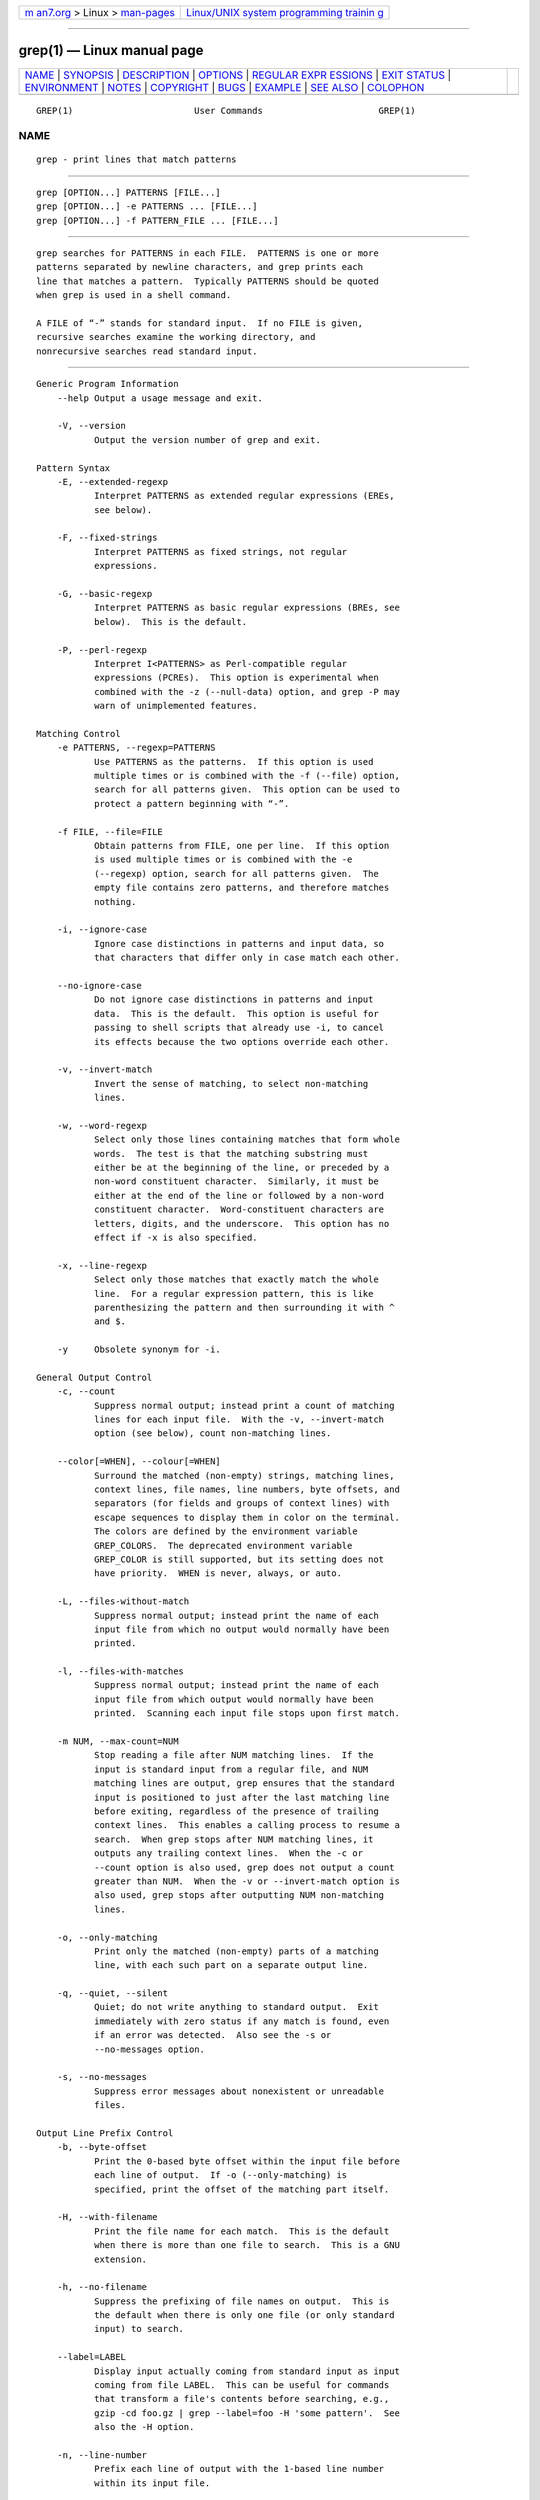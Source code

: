 .. container:: page-top

.. container:: nav-bar

   +----------------------------------+----------------------------------+
   | `m                               | `Linux/UNIX system programming   |
   | an7.org <../../../index.html>`__ | trainin                          |
   | > Linux >                        | g <http://man7.org/training/>`__ |
   | `man-pages <../index.html>`__    |                                  |
   +----------------------------------+----------------------------------+

--------------

grep(1) — Linux manual page
===========================

+-----------------------------------+-----------------------------------+
| `NAME <#NAME>`__ \|               |                                   |
| `SYNOPSIS <#SYNOPSIS>`__ \|       |                                   |
| `DESCRIPTION <#DESCRIPTION>`__ \| |                                   |
| `OPTIONS <#OPTIONS>`__ \|         |                                   |
| `REGULAR EXPR                     |                                   |
| ESSIONS <#REGULAR_EXPRESSIONS>`__ |                                   |
| \| `EXIT STATUS <#EXIT_STATUS>`__ |                                   |
| \| `ENVIRONMENT <#ENVIRONMENT>`__ |                                   |
| \| `NOTES <#NOTES>`__ \|          |                                   |
| `COPYRIGHT <#COPYRIGHT>`__ \|     |                                   |
| `BUGS <#BUGS>`__ \|               |                                   |
| `EXAMPLE <#EXAMPLE>`__ \|         |                                   |
| `SEE ALSO <#SEE_ALSO>`__ \|       |                                   |
| `COLOPHON <#COLOPHON>`__          |                                   |
+-----------------------------------+-----------------------------------+
| .. container:: man-search-box     |                                   |
+-----------------------------------+-----------------------------------+

::

   GREP(1)                       User Commands                      GREP(1)

NAME
-------------------------------------------------

::

          grep - print lines that match patterns


---------------------------------------------------------

::

          grep [OPTION...] PATTERNS [FILE...]
          grep [OPTION...] -e PATTERNS ... [FILE...]
          grep [OPTION...] -f PATTERN_FILE ... [FILE...]


---------------------------------------------------------------

::

          grep searches for PATTERNS in each FILE.  PATTERNS is one or more
          patterns separated by newline characters, and grep prints each
          line that matches a pattern.  Typically PATTERNS should be quoted
          when grep is used in a shell command.

          A FILE of “-” stands for standard input.  If no FILE is given,
          recursive searches examine the working directory, and
          nonrecursive searches read standard input.


-------------------------------------------------------

::

      Generic Program Information
          --help Output a usage message and exit.

          -V, --version
                 Output the version number of grep and exit.

      Pattern Syntax
          -E, --extended-regexp
                 Interpret PATTERNS as extended regular expressions (EREs,
                 see below).

          -F, --fixed-strings
                 Interpret PATTERNS as fixed strings, not regular
                 expressions.

          -G, --basic-regexp
                 Interpret PATTERNS as basic regular expressions (BREs, see
                 below).  This is the default.

          -P, --perl-regexp
                 Interpret I<PATTERNS> as Perl-compatible regular
                 expressions (PCREs).  This option is experimental when
                 combined with the -z (--null-data) option, and grep -P may
                 warn of unimplemented features.

      Matching Control
          -e PATTERNS, --regexp=PATTERNS
                 Use PATTERNS as the patterns.  If this option is used
                 multiple times or is combined with the -f (--file) option,
                 search for all patterns given.  This option can be used to
                 protect a pattern beginning with “-”.

          -f FILE, --file=FILE
                 Obtain patterns from FILE, one per line.  If this option
                 is used multiple times or is combined with the -e
                 (--regexp) option, search for all patterns given.  The
                 empty file contains zero patterns, and therefore matches
                 nothing.

          -i, --ignore-case
                 Ignore case distinctions in patterns and input data, so
                 that characters that differ only in case match each other.

          --no-ignore-case
                 Do not ignore case distinctions in patterns and input
                 data.  This is the default.  This option is useful for
                 passing to shell scripts that already use -i, to cancel
                 its effects because the two options override each other.

          -v, --invert-match
                 Invert the sense of matching, to select non-matching
                 lines.

          -w, --word-regexp
                 Select only those lines containing matches that form whole
                 words.  The test is that the matching substring must
                 either be at the beginning of the line, or preceded by a
                 non-word constituent character.  Similarly, it must be
                 either at the end of the line or followed by a non-word
                 constituent character.  Word-constituent characters are
                 letters, digits, and the underscore.  This option has no
                 effect if -x is also specified.

          -x, --line-regexp
                 Select only those matches that exactly match the whole
                 line.  For a regular expression pattern, this is like
                 parenthesizing the pattern and then surrounding it with ^
                 and $.

          -y     Obsolete synonym for -i.

      General Output Control
          -c, --count
                 Suppress normal output; instead print a count of matching
                 lines for each input file.  With the -v, --invert-match
                 option (see below), count non-matching lines.

          --color[=WHEN], --colour[=WHEN]
                 Surround the matched (non-empty) strings, matching lines,
                 context lines, file names, line numbers, byte offsets, and
                 separators (for fields and groups of context lines) with
                 escape sequences to display them in color on the terminal.
                 The colors are defined by the environment variable
                 GREP_COLORS.  The deprecated environment variable
                 GREP_COLOR is still supported, but its setting does not
                 have priority.  WHEN is never, always, or auto.

          -L, --files-without-match
                 Suppress normal output; instead print the name of each
                 input file from which no output would normally have been
                 printed.

          -l, --files-with-matches
                 Suppress normal output; instead print the name of each
                 input file from which output would normally have been
                 printed.  Scanning each input file stops upon first match.

          -m NUM, --max-count=NUM
                 Stop reading a file after NUM matching lines.  If the
                 input is standard input from a regular file, and NUM
                 matching lines are output, grep ensures that the standard
                 input is positioned to just after the last matching line
                 before exiting, regardless of the presence of trailing
                 context lines.  This enables a calling process to resume a
                 search.  When grep stops after NUM matching lines, it
                 outputs any trailing context lines.  When the -c or
                 --count option is also used, grep does not output a count
                 greater than NUM.  When the -v or --invert-match option is
                 also used, grep stops after outputting NUM non-matching
                 lines.

          -o, --only-matching
                 Print only the matched (non-empty) parts of a matching
                 line, with each such part on a separate output line.

          -q, --quiet, --silent
                 Quiet; do not write anything to standard output.  Exit
                 immediately with zero status if any match is found, even
                 if an error was detected.  Also see the -s or
                 --no-messages option.

          -s, --no-messages
                 Suppress error messages about nonexistent or unreadable
                 files.

      Output Line Prefix Control
          -b, --byte-offset
                 Print the 0-based byte offset within the input file before
                 each line of output.  If -o (--only-matching) is
                 specified, print the offset of the matching part itself.

          -H, --with-filename
                 Print the file name for each match.  This is the default
                 when there is more than one file to search.  This is a GNU
                 extension.

          -h, --no-filename
                 Suppress the prefixing of file names on output.  This is
                 the default when there is only one file (or only standard
                 input) to search.

          --label=LABEL
                 Display input actually coming from standard input as input
                 coming from file LABEL.  This can be useful for commands
                 that transform a file's contents before searching, e.g.,
                 gzip -cd foo.gz | grep --label=foo -H 'some pattern'.  See
                 also the -H option.

          -n, --line-number
                 Prefix each line of output with the 1-based line number
                 within its input file.

          -T, --initial-tab
                 Make sure that the first character of actual line content
                 lies on a tab stop, so that the alignment of tabs looks
                 normal.  This is useful with options that prefix their
                 output to the actual content: -H,-n, and -b.  In order to
                 improve the probability that lines from a single file will
                 all start at the same column, this also causes the line
                 number and byte offset (if present) to be printed in a
                 minimum size field width.

          -Z, --null
                 Output a zero byte (the ASCII NUL character) instead of
                 the character that normally follows a file name.  For
                 example, grep -lZ outputs a zero byte after each file name
                 instead of the usual newline.  This option makes the
                 output unambiguous, even in the presence of file names
                 containing unusual characters like newlines.  This option
                 can be used with commands like find -print0, perl -0, sort
                 -z, and xargs -0 to process arbitrary file names, even
                 those that contain newline characters.

      Context Line Control
          -A NUM, --after-context=NUM
                 Print NUM lines of trailing context after matching lines.
                 Places a line containing a group separator (--) between
                 contiguous groups of matches.  With the -o or
                 --only-matching option, this has no effect and a warning
                 is given.

          -B NUM, --before-context=NUM
                 Print NUM lines of leading context before matching lines.
                 Places a line containing a group separator (--) between
                 contiguous groups of matches.  With the -o or
                 --only-matching option, this has no effect and a warning
                 is given.

          -C NUM, -NUM, --context=NUM
                 Print NUM lines of output context.  Places a line
                 containing a group separator (--) between contiguous
                 groups of matches.  With the -o or --only-matching option,
                 this has no effect and a warning is given.

          --group-separator=SEP
                 When -A, -B, or -C are in use, print SEP instead of --
                 between groups of lines.

          --no-group-separator
                 When -A, -B, or -C are in use, do not print a separator
                 between groups of lines.

      File and Directory Selection
          -a, --text
                 Process a binary file as if it were text; this is
                 equivalent to the --binary-files=text option.

          --binary-files=TYPE
                 If a file's data or metadata indicate that the file
                 contains binary data, assume that the file is of type
                 TYPE.  Non-text bytes indicate binary data; these are
                 either output bytes that are improperly encoded for the
                 current locale, or null input bytes when the -z option is
                 not given.

                 By default, TYPE is binary, and grep suppresses output
                 after null input binary data is discovered, and suppresses
                 output lines that contain improperly encoded data.  When
                 some output is suppressed, grep follows any output with a
                 one-line message saying that a binary file matches.

                 If TYPE is without-match, when grep discovers null input
                 binary data it assumes that the rest of the file does not
                 match; this is equivalent to the -I option.

                 If TYPE is text, grep processes a binary file as if it
                 were text; this is equivalent to the -a option.

                 When type is binary, grep may treat non-text bytes as line
                 terminators even without the -z option.  This means
                 choosing binary versus text can affect whether a pattern
                 matches a file.  For example, when type is binary the
                 pattern q$ might match q immediately followed by a null
                 byte, even though this is not matched when type is text.
                 Conversely, when type is binary the pattern . (period)
                 might not match a null byte.

                 Warning: The -a option might output binary garbage, which
                 can have nasty side effects if the output is a terminal
                 and if the terminal driver interprets some of it as
                 commands.  On the other hand, when reading files whose
                 text encodings are unknown, it can be helpful to use -a or
                 to set LC_ALL='C' in the environment, in order to find
                 more matches even if the matches are unsafe for direct
                 display.

          -D ACTION, --devices=ACTION
                 If an input file is a device, FIFO or socket, use ACTION
                 to process it.  By default, ACTION is read, which means
                 that devices are read just as if they were ordinary files.
                 If ACTION is skip, devices are silently skipped.

          -d ACTION, --directories=ACTION
                 If an input file is a directory, use ACTION to process it.
                 By default, ACTION is read, i.e., read directories just as
                 if they were ordinary files.  If ACTION is skip, silently
                 skip directories.  If ACTION is recurse, read all files
                 under each directory, recursively, following symbolic
                 links only if they are on the command line.  This is
                 equivalent to the -r option.

          --exclude=GLOB
                 Skip any command-line file with a name suffix that matches
                 the pattern GLOB, using wildcard matching; a name suffix
                 is either the whole name, or a trailing part that starts
                 with a non-slash character immediately after a slash (/)
                 in the name.  When searching recursively, skip any subfile
                 whose base name matches GLOB; the base name is the part
                 after the last slash.  A pattern can use *, ?, and [...]
                 as wildcards, and \ to quote a wildcard or backslash
                 character literally.

          --exclude-from=FILE
                 Skip files whose base name matches any of the file-name
                 globs read from FILE (using wildcard matching as described
                 under --exclude).

          --exclude-dir=GLOB
                 Skip any command-line directory with a name suffix that
                 matches the pattern GLOB.  When searching recursively,
                 skip any subdirectory whose base name matches GLOB.
                 Ignore any redundant trailing slashes in GLOB.

          -I     Process a binary file as if it did not contain matching
                 data; this is equivalent to the
                 --binary-files=without-match option.

          --include=GLOB
                 Search only files whose base name matches GLOB (using
                 wildcard matching as described under --exclude).  If
                 contradictory --include and --exclude options are given,
                 the last matching one wins.  If no --include or --exclude
                 options match, a file is included unless the first such
                 option is --include.

          -r, --recursive
                 Read all files under each directory, recursively,
                 following symbolic links only if they are on the command
                 line.  Note that if no file operand is given, B<grep>
                 searches the working directory.  This is equivalent to the
                 -d recurse option.

          -R, --dereference-recursive
                 Read all files under each directory, recursively.  Follow
                 all symbolic links, unlike -r.

      Other Options
          --line-buffered
                 Use line buffering on output.  This can cause a
                 performance penalty.

          -U, --binary
                 Treat the file(s) as binary.  By default, under MS-DOS and
                 MS-Windows, grep guesses whether a file is text or binary
                 as described for the --binary-files option.  If grep
                 decides the file is a text file, it strips the CR
                 characters from the original file contents (to make
                 regular expressions with ^ and $ work correctly).
                 Specifying -U overrules this guesswork, causing all files
                 to be read and passed to the matching mechanism verbatim;
                 if the file is a text file with CR/LF pairs at the end of
                 each line, this will cause some regular expressions to
                 fail.  This option has no effect on platforms other than
                 MS-DOS and MS-Windows.

          -z, --null-data
                 Treat input and output data as sequences of lines, each
                 terminated by a zero byte (the ASCII NUL character)
                 instead of a newline.  Like the -Z or --null option, this
                 option can be used with commands like sort -z to process
                 arbitrary file names.


-------------------------------------------------------------------------------

::

          A regular expression is a pattern that describes a set of
          strings.  Regular expressions are constructed analogously to
          arithmetic expressions, by using various operators to combine
          smaller expressions.

          grep understands three different versions of regular expression
          syntax: “basic” (BRE), “extended” (ERE) and “perl” (PCRE).  In
          GNU grep there is no difference in available functionality
          between basic and extended syntaxes.  In other implementations,
          basic regular expressions are less powerful.  The following
          description applies to extended regular expressions; differences
          for basic regular expressions are summarized afterwards.  Perl-
          compatible regular expressions give additional functionality, and
          are documented in B<pcresyntax>(3) and B<pcrepattern>(3), but
          work only if PCRE support is enabled.

          The fundamental building blocks are the regular expressions that
          match a single character.  Most characters, including all letters
          and digits, are regular expressions that match themselves.  Any
          meta-character with special meaning may be quoted by preceding it
          with a backslash.

          The period . matches any single character.  It is unspecified
          whether it matches an encoding error.

      Character Classes and Bracket Expressions
          A bracket expression is a list of characters enclosed by [ and ].
          It matches any single character in that list.  If the first
          character of the list is the caret ^ then it matches any
          character not in the list; it is unspecified whether it matches
          an encoding error.  For example, the regular expression
          [0123456789] matches any single digit.

          Within a bracket expression, a range expression consists of two
          characters separated by a hyphen.  It matches any single
          character that sorts between the two characters, inclusive, using
          the locale's collating sequence and character set.  For example,
          in the default C locale, [a-d] is equivalent to [abcd].  Many
          locales sort characters in dictionary order, and in these locales
          [a-d] is typically not equivalent to [abcd]; it might be
          equivalent to [aBbCcDd], for example.  To obtain the traditional
          interpretation of bracket expressions, you can use the C locale
          by setting the LC_ALL environment variable to the value C.

          Finally, certain named classes of characters are predefined
          within bracket expressions, as follows.  Their names are self
          explanatory, and they are [:alnum:], [:alpha:], [:blank:],
          [:cntrl:], [:digit:], [:graph:], [:lower:], [:print:], [:punct:],
          [:space:], [:upper:], and [:xdigit:].  For example, [[:alnum:]]
          means the character class of numbers and letters in the current
          locale.  In the C locale and ASCII character set encoding, this
          is the same as [0-9A-Za-z].  (Note that the brackets in these
          class names are part of the symbolic names, and must be included
          in addition to the brackets delimiting the bracket expression.)
          Most meta-characters lose their special meaning inside bracket
          expressions.  To include a literal ] place it first in the list.
          Similarly, to include a literal ^ place it anywhere but first.
          Finally, to include a literal - place it last.

      Anchoring
          The caret ^ and the dollar sign $ are meta-characters that
          respectively match the empty string at the beginning and end of a
          line.

      The Backslash Character and Special Expressions
          The symbols \< and \> respectively match the empty string at the
          beginning and end of a word.  The symbol \b matches the empty
          string at the edge of a word, and \B matches the empty string
          provided it's not at the edge of a word.  The symbol \w is a
          synonym for [_[:alnum:]] and \W is a synonym for [^_[:alnum:]].

      Repetition
          A regular expression may be followed by one of several repetition
          operators:
          ?      The preceding item is optional and matched at most once.
          *      The preceding item will be matched zero or more times.
          +      The preceding item will be matched one or more times.
          {n}    The preceding item is matched exactly n times.
          {n,}   The preceding item is matched n or more times.
          {,m}   The preceding item is matched at most m times.  This is a
                 GNU extension.
          {n,m}  The preceding item is matched at least n times, but not
                 more than m times.

      Concatenation
          Two regular expressions may be concatenated; the resulting
          regular expression matches any string formed by concatenating two
          substrings that respectively match the concatenated expressions.

      Alternation
          Two regular expressions may be joined by the infix operator |;
          the resulting regular expression matches any string matching
          either alternate expression.

      Precedence
          Repetition takes precedence over concatenation, which in turn
          takes precedence over alternation.  A whole expression may be
          enclosed in parentheses to override these precedence rules and
          form a subexpression.

      Back-references and Subexpressions
          The back-reference \n, where n is a single digit, matches the
          substring previously matched by the nth parenthesized
          subexpression of the regular expression.

      Basic vs Extended Regular Expressions
          In basic regular expressions the meta-characters ?, +, {, |, (,
          and ) lose their special meaning; instead use the backslashed
          versions \?, \+, \{, \|, \(, and \).


---------------------------------------------------------------

::

          Normally the exit status is 0 if a line is selected, 1 if no
          lines were selected, and 2 if an error occurred.  However, if the
          -q or --quiet or --silent is used and a line is selected, the
          exit status is 0 even if an error occurred.


---------------------------------------------------------------

::

          The behavior of grep is affected by the following environment
          variables.

          The locale for category LC_foo is specified by examining the
          three environment variables LC_ALL, LC_foo, LANG, in that order.
          The first of these variables that is set specifies the locale.
          For example, if LC_ALL is not set, but LC_MESSAGES is set to
          pt_BR, then the Brazilian Portuguese locale is used for the
          LC_MESSAGES category.  The C locale is used if none of these
          environment variables are set, if the locale catalog is not
          installed, or if grep was not compiled with national language
          support (NLS).  The shell command locale -a lists locales that
          are currently available.

          GREP_COLOR
                 This variable specifies the color used to highlight
                 matched (non-empty) text.  It is deprecated in favor of
                 GREP_COLORS, but still supported.  The mt, ms, and mc
                 capabilities of GREP_COLORS have priority over it.  It can
                 only specify the color used to highlight the matching non-
                 empty text in any matching line (a selected line when the
                 -v command-line option is omitted, or a context line when
                 -v is specified).  The default is 01;31, which means a
                 bold red foreground text on the terminal's default
                 background.

          GREP_COLORS
                 Specifies the colors and other attributes used to
                 highlight various parts of the output.  Its value is a
                 colon-separated list of capabilities that defaults to
                 ms=01;31:mc=01;31:sl=:cx=:fn=35:ln=32:bn=32:se=36 with the
                 rv and ne boolean capabilities omitted (i.e., false).
                 Supported capabilities are as follows.

                 sl=    SGR substring for whole selected lines (i.e.,
                        matching lines when the -v command-line option is
                        omitted, or non-matching lines when -v is
                        specified).  If however the boolean rv capability
                        and the -v command-line option are both specified,
                        it applies to context matching lines instead.  The
                        default is empty (i.e., the terminal's default
                        color pair).

                 cx=    SGR substring for whole context lines (i.e., non-
                        matching lines when the -v command-line option is
                        omitted, or matching lines when -v is specified).
                        If however the boolean rv capability and the -v
                        command-line option are both specified, it applies
                        to selected non-matching lines instead.  The
                        default is empty (i.e., the terminal's default
                        color pair).

                 rv     Boolean value that reverses (swaps) the meanings of
                        the sl= and cx= capabilities when the -v command-
                        line option is specified.  The default is false
                        (i.e., the capability is omitted).

                 mt=01;31
                        SGR substring for matching non-empty text in any
                        matching line (i.e., a selected line when the -v
                        command-line option is omitted, or a context line
                        when -v is specified).  Setting this is equivalent
                        to setting both ms= and mc= at once to the same
                        value.  The default is a bold red text foreground
                        over the current line background.

                 ms=01;31
                        SGR substring for matching non-empty text in a
                        selected line.  (This is only used when the -v
                        command-line option is omitted.)  The effect of the
                        sl= (or cx= if rv) capability remains active when
                        this kicks in.  The default is a bold red text
                        foreground over the current line background.

                 mc=01;31
                        SGR substring for matching non-empty text in a
                        context line.  (This is only used when the -v
                        command-line option is specified.)  The effect of
                        the cx= (or sl= if rv) capability remains active
                        when this kicks in.  The default is a bold red text
                        foreground over the current line background.

                 fn=35  SGR substring for file names prefixing any content
                        line.  The default is a magenta text foreground
                        over the terminal's default background.

                 ln=32  SGR substring for line numbers prefixing any
                        content line.  The default is a green text
                        foreground over the terminal's default background.

                 bn=32  SGR substring for byte offsets prefixing any
                        content line.  The default is a green text
                        foreground over the terminal's default background.

                 se=36  SGR substring for separators that are inserted
                        between selected line fields (:), between context
                        line fields, (-), and between groups of adjacent
                        lines when nonzero context is specified (--).  The
                        default is a cyan text foreground over the
                        terminal's default background.

                 ne     Boolean value that prevents clearing to the end of
                        line using Erase in Line (EL) to Right (\33[K) each
                        time a colorized item ends.  This is needed on
                        terminals on which EL is not supported.  It is
                        otherwise useful on terminals for which the
                        back_color_erase (bce) boolean terminfo capability
                        does not apply, when the chosen highlight colors do
                        not affect the background, or when EL is too slow
                        or causes too much flicker.  The default is false
                        (i.e., the capability is omitted).

                 Note that boolean capabilities have no =... part.  They
                 are omitted (i.e., false) by default and become true when
                 specified.

                 See the Select Graphic Rendition (SGR) section in the
                 documentation of the text terminal that is used for
                 permitted values and their meaning as character
                 attributes.  These substring values are integers in
                 decimal representation and can be concatenated with
                 semicolons.  grep takes care of assembling the result into
                 a complete SGR sequence (\33[...m).  Common values to
                 concatenate include 1 for bold, 4 for underline, 5 for
                 blink, 7 for inverse, 39 for default foreground color, 30
                 to 37 for foreground colors, 90 to 97 for 16-color mode
                 foreground colors, 38;5;0 to 38;5;255 for 88-color and
                 256-color modes foreground colors, 49 for default
                 background color, 40 to 47 for background colors, 100 to
                 107 for 16-color mode background colors, and 48;5;0 to
                 48;5;255 for 88-color and 256-color modes background
                 colors.

          LC_ALL, LC_COLLATE, LANG
                 These variables specify the locale for the LC_COLLATE
                 category, which determines the collating sequence used to
                 interpret range expressions like [a-z].

          LC_ALL, LC_CTYPE, LANG
                 These variables specify the locale for the LC_CTYPE
                 category, which determines the type of characters, e.g.,
                 which characters are whitespace.  This category also
                 determines the character encoding, that is, whether text
                 is encoded in UTF-8, ASCII, or some other encoding.  In
                 the C or POSIX locale, all characters are encoded as a
                 single byte and every byte is a valid character.

          LC_ALL, LC_MESSAGES, LANG
                 These variables specify the locale for the LC_MESSAGES
                 category, which determines the language that grep uses for
                 messages.  The default C locale uses American English
                 messages.

          POSIXLY_CORRECT
                 If set, grep behaves as POSIX requires; otherwise, grep
                 behaves more like other GNU programs.  POSIX requires that
                 options that follow file names must be treated as file
                 names; by default, such options are permuted to the front
                 of the operand list and are treated as options.  Also,
                 POSIX requires that unrecognized options be diagnosed as
                 “illegal”, but since they are not really against the law
                 the default is to diagnose them as “invalid”.
                 POSIXLY_CORRECT also disables
                 _N_GNU_nonoption_argv_flags_, described below.

          _N_GNU_nonoption_argv_flags_
                 (Here N is grep's numeric process ID.)  If the ith
                 character of this environment variable's value is 1, do
                 not consider the ith operand of grep to be an option, even
                 if it appears to be one.  A shell can put this variable in
                 the environment for each command it runs, specifying which
                 operands are the results of file name wildcard expansion
                 and therefore should not be treated as options.  This
                 behavior is available only with the GNU C library, and
                 only when POSIXLY_CORRECT is not set.


---------------------------------------------------

::

          This man page is maintained only fitfully; the full documentation
          is often more up-to-date.


-----------------------------------------------------------

::

          Copyright 1998-2000, 2002, 2005-2021 Free Software Foundation,
          Inc.

          This is free software; see the source for copying conditions.
          There is NO warranty; not even for MERCHANTABILITY or FITNESS FOR
          A PARTICULAR PURPOSE.


-------------------------------------------------

::

      Reporting Bugs
          Email bug reports to the bug-reporting address ⟨bug-
          grep@gnu.org⟩.  An email archive 
          ⟨https://lists.gnu.org/mailman/listinfo/bug-grep⟩ and a bug
          tracker ⟨https://debbugs.gnu.org/cgi/pkgreport.cgi?package=grep⟩
          are available.

      Known Bugs
          Large repetition counts in the {n,m} construct may cause grep to
          use lots of memory.  In addition, certain other obscure regular
          expressions require exponential time and space, and may cause
          grep to run out of memory.

          Back-references are very slow, and may require exponential time.


-------------------------------------------------------

::

          The following example outputs the location and contents of any
          line containing “f” and ending in “.c”, within all files in the
          current directory whose names contain “g” and end in “.h”.  The
          -n option outputs line numbers, the -- argument treats expansions
          of “*g*.h” starting with “-” as file names not options, and the
          empty file /dev/null causes file names to be output even if only
          one file name happens to be of the form “*g*.h”.

            $ grep -n -- 'f.*\.c$' *g*.h /dev/null
            argmatch.h:1:/* definitions and prototypes for argmatch.c

          The only line that matches is line 1 of argmatch.h.  Note that
          the regular expression syntax used in the pattern differs from
          the globbing syntax that the shell uses to match file names.


---------------------------------------------------------

::

      Regular Manual Pages
          awk(1), cmp(1), diff(1), find(1), perl(1), sed(1), sort(1),
          xargs(1), read(2), pcre(3), pcresyntax(3), pcrepattern(3),
          terminfo(5), glob(7), regex(7)

      Full Documentation
          A complete manual ⟨https://www.gnu.org/software/grep/manual/⟩ is
          available.  If the info and grep programs are properly installed
          at your site, the command

                 info grep

          should give you access to the complete manual.

COLOPHON
---------------------------------------------------------

::

          This page is part of the GNU grep (regular expression file search
          tool) project.  Information about the project can be found at 
          ⟨https://www.gnu.org/software/grep/⟩.  If you have a bug report
          for this manual page, send it to bug-grep@gnu.org.  This page was
          obtained from the project's upstream Git repository
          ⟨git://git.savannah.gnu.org/grep.git⟩ on 2021-08-27.  (At that
          time, the date of the most recent commit that was found in the
          repository was 2021-08-25.)  If you discover any rendering
          problems in this HTML version of the page, or you believe there
          is a better or more up-to-date source for the page, or you have
          corrections or improvements to the information in this COLOPHON
          (which is not part of the original manual page), send a mail to
          man-pages@man7.org

   GNU grep 3.6.18-70517-dirty    2019-12-29                        GREP(1)

--------------

Pages that refer to this page: `gawk(1) <../man1/gawk.1.html>`__, 
`look(1) <../man1/look.1.html>`__, 
`pmchart(1) <../man1/pmchart.1.html>`__, 
`pmdiff(1) <../man1/pmdiff.1.html>`__, 
`pmie(1) <../man1/pmie.1.html>`__, 
`pmie_check(1) <../man1/pmie_check.1.html>`__, 
`pmlogctl(1) <../man1/pmlogctl.1.html>`__, 
`pmlogger_check(1) <../man1/pmlogger_check.1.html>`__, 
`pmrep(1) <../man1/pmrep.1.html>`__, 
`pmsnap(1) <../man1/pmsnap.1.html>`__, 
`sed(1) <../man1/sed.1.html>`__,  `regex(3) <../man3/regex.3.html>`__, 
`regex(7) <../man7/regex.7.html>`__, 
`bridge(8) <../man8/bridge.8.html>`__,  `ip(8) <../man8/ip.8.html>`__, 
`tc(8) <../man8/tc.8.html>`__

--------------

--------------

.. container:: footer

   +-----------------------+-----------------------+-----------------------+
   | HTML rendering        |                       | |Cover of TLPI|       |
   | created 2021-08-27 by |                       |                       |
   | `Michael              |                       |                       |
   | Ker                   |                       |                       |
   | risk <https://man7.or |                       |                       |
   | g/mtk/index.html>`__, |                       |                       |
   | author of `The Linux  |                       |                       |
   | Programming           |                       |                       |
   | Interface <https:     |                       |                       |
   | //man7.org/tlpi/>`__, |                       |                       |
   | maintainer of the     |                       |                       |
   | `Linux man-pages      |                       |                       |
   | project <             |                       |                       |
   | https://www.kernel.or |                       |                       |
   | g/doc/man-pages/>`__. |                       |                       |
   |                       |                       |                       |
   | For details of        |                       |                       |
   | in-depth **Linux/UNIX |                       |                       |
   | system programming    |                       |                       |
   | training courses**    |                       |                       |
   | that I teach, look    |                       |                       |
   | `here <https://ma     |                       |                       |
   | n7.org/training/>`__. |                       |                       |
   |                       |                       |                       |
   | Hosting by `jambit    |                       |                       |
   | GmbH                  |                       |                       |
   | <https://www.jambit.c |                       |                       |
   | om/index_en.html>`__. |                       |                       |
   +-----------------------+-----------------------+-----------------------+

--------------

.. container:: statcounter

   |Web Analytics Made Easy - StatCounter|

.. |Cover of TLPI| image:: https://man7.org/tlpi/cover/TLPI-front-cover-vsmall.png
   :target: https://man7.org/tlpi/
.. |Web Analytics Made Easy - StatCounter| image:: https://c.statcounter.com/7422636/0/9b6714ff/1/
   :class: statcounter
   :target: https://statcounter.com/
